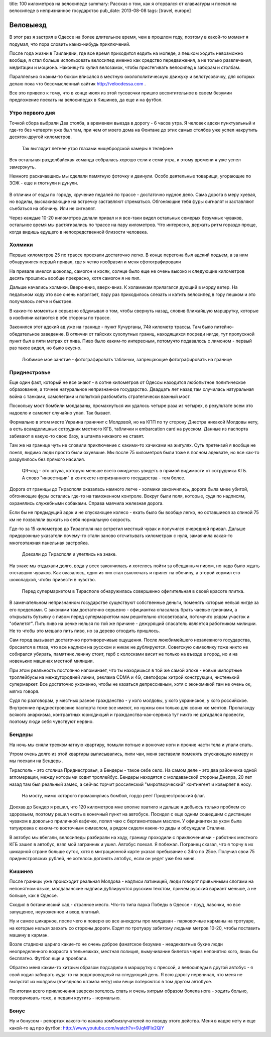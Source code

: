 title: 100 километров на велосипеде
summary: Рассказ о том, как я оторвался от клавиатуры и поехал на велосипеде в непризнанное государство
pub_date: 2013-08-08
tags: [travel, europe]

Веловыезд
=========

В этот раз я застрял в Одессе на более длительное время, чем в прошлом году, поэтому в какой-то момент я подумал, что пора словить каких-нибудь приключений.

После года жизни в Таиландии, где все время приходится ездить на мопеде, а пешком ходить невозможно вообще, я стал больше использовать велосипед именно как средство передвижения, а не только развлечения, медитации и моциона. Наконец-то купил велозамок, чтобы пристегивать велосипед к заборам и столбам.

Параллельно я каким-то боком вписался в местную околополитическую движуху и велотусовочку, для которых делаю пока что бессмысленный сайтик http://veloodessa.com .

Все это привело к тому, что в конце июля из этой тусовочки пришло восхитительное в своем безумии предложение поехать на велосипедах в Кишинев, да еще и на футбол.

Утро первого дня
----------------

Точкой сбора выбрали Два столба, а временем выезда в дорогу - 6 часов утра. Я человек адски пунктуальный и где-то без четверти уже был там, при чем от моего дома на Фонтане до этих самых столбов уже успел накрутить десяток-другой километров.


.. figure:: morning_700.jpg
  :alt: Утро

  Так выглядит летнее утро глазами нищебродской камеры в телефоне

Вся остальная раздолбайская команда собралась хорошо если к семи утра, к этому времени я уже успел замерзнуть.

Немного раскачавшись мы сделали памятную фоточку и двинули. Особо деятельные товарищи, угорающие по ЗОЖ - еще и глотнули и дунули.

.. figure:: road_700.jpg
  :alt: Трасса E58 выглядит так

В отличии от езды по городу, кручение педалей по трассе - достаточно нудное дело. Сама дорога в меру хуевая, но водилы, выскакивающие на встречку заставляют стрематься. Обгоняющие тебя фуры сигналят и заставляют съебаться на обочину. Или не сигналят.

Через каждые 10-20 километров делали привал и я все-таки видел остальных семерых безумных чуваков, остальное время мы растягивались по трассе на пару километров. Что интересно, держать ритм гораздо проще, когда видишь едущего в непосредственной близости человека.

Холмики
-------

Первые километров 25 по трассе проехали достаточно легко. В конце перегона был адский подъем, а за ним обнаружился первый привал, где я четко изобразил и меня сфотографировали

.. image:: 25km_700.jpg

На привале имелся шоколад, самогон и косяк, солнце было еще не очень высоко и следующие километров десять прошлись вообще прекрасно, хотя самогон я не пил.

Дальше начались холмики. Вверх-вниз, вверх-вниз. К холамикам прилагался дующий в морду ветер. На педальном ходу это все очень напрягает, пару раз приходилось слезать и катить велосипед в гору пешком и это получалось легче и быстрее.

В какие-то моменты я серьезно обдумывал о том, чтобы свернуть назад, словив ближайшую маршрутку, которые в изобилии катаются в обе стороны по трассе.

Законился этот адский ад уже на границе - пункт Кучурганы, 74й километр трассы. Там было питейно-обедательное заведение. В отличии от тайских сухопутных границ, находящихся посреди нигде, тут пропускной пункт был в пяти метрах от пива. Пиво было каким-то интересным, потомучто подавалось с лимоном - первый раз такое видел, но было вкусно.

.. figure:: border_700.jpg
  :alt: Граница

  Любимое мое занятие - фотографировать таблички, запрещающие фотографировать на границе

Приднестровье
-------------

Еще один факт, который не все знают - в сотне километров от Одессы находится любопытное политическое образование, а точнее натуральное непризнанное государство. Двадцать лет назад там случилась натуральная война с танками, самолетами и попыткой разбомбить стратегически важный мост.

Поскольку мост бомбили молдаваны, промахнуться им удалось четыре раза из четырех, в результате всем это надоело и самолет случайно упал. Так бывает.

Формально в этом месте Украина граничит с Молдовой, но на КПП по ту сторону Днестра никакой Молдовы нету, а есть всамделишных сотрудник местного КГБ, таблички и embarcation card на русском. Данные из паспорта забивают в какую-то свою базу, а штампа никакого не ставят.

Там же на границе чуть не словили приключение с какими-то хачиками на жигулях. Суть претензий я вообще не понял, видимо люди просто были охуевшие. Мы после 75 километров были тоже в полном адеквате, но все как-то разрулилось без прямого насилия.

.. figure:: qr_700.jpg
   :alt: Внезаный QR-код

   QR-код - это штука, которую меньше всего ожидаешь увидеть в прямой видимости от сотрудника КГБ.
   А слово "инвестиции" в контексте непризнанного государства - тем более.

Дорога от границы до Тирасполя оказалась намного легче - холмики закончились, дорога была мнее убитой, обгоняющие фуры остались где-то на таможенном контроле. Вокруг были поля, которые, судя по надписям, охранялись служебными собаками. Справа маячила железная дорога.

Если бы не предыдущий адок и не спускающее колесо - ехать было бы вообще легко, но оставшиеся за спиной 75 км не позволяли выжать из себя нормальную скорость.

Где-то за 15 километров до Тирасполя нас встретил местный чувак и получился очередной привал. Дальше придорожные указатели почему-то стали заново отсчитывать километраж с нуля, замаячила какая-то многоэтажная панельная застройка.

.. figure:: tiraspolis_700.jpg
   :alt: Тирасполь

   Доехали до Тирасполя и улеглись на знаке.

На знаке мы отдыхали долго, вода у всех закончилась и хотелось пойти за обещанным пивом, но надо было ждать отставших чуваков. Как оказалось, один из них стал выключать и прилег на обочину, а второй кормил его шоколадкой, чтобы привести в чувство.

.. figure:: tiles_700.jpg
   :alt: Плитка

   Перед супермаркетом в Тирасполе обнаружилась совершенно офигительная в своей красоте плитка.

В замечательном непризнанном государстве существуют собственные деньги, поменять которые нельзя нигде за его пределами.
С законами там достаточно серьезно - официантка опасалась брать чаевые гривнами, а открывать бутылку с пивом перед супермаркетом нам решительно отсоветовали, потомучто рядом участок и  "обилетят". Пить пиво на речке нельзя по той же причине - дежурящий спасатель является работником милиции. Не то чтобы это мешало пить пиво, но за дерево отходить пришлось.

Сам город вызывает достаточно противоречивые ощущения. После лююбимейшего незалежного государства, бросается в глаза, что все надписи на русском и никак не дублируются. Советскую символику тоже никто не собирался убирать, памятник ленину стоит, герб с колосками висит не только на въезде в город, но и на новеньких машинах местной милиции.

При этом реальность постоянно напоминает, что ты находишься в той же самой эпохе - новые импортные троллейбусы на междугородней линии, реклама CDMA и 4G, светофоры хитрой конструкции,
чистенький супермаркет.  Все достаточно ухоженно, чтобы не казаться депрессивным, хотя с экономикой там не очень ок, мягко говоря.

Судя по разговорам, у местных разное гражданство - у кого молдовы, у кого украинское, у кого российское. Внутренние приднестровские паспорта тоже все имеют, но нужны они только для своих же ментов. Пропаганду всякого анархизма, контрактных юрисдикций и гражданства-как-сервиса тут никто не догадался провести, поэтому люди себя чувствуют нервно.

Бендеры
-------

На ночь мы сняли трехкомнатную квартиру, помыли потные и вонючие ноги и прочие части тела и упали спать.

Утром очень долго из этой квартиры выписывались, пили чаи, меня заставили поменять спускающую камеру и мы поехали на Бендеры.

Тирасполь - это столица Приднестровья, а Бендеры - такое себе село. На самом деле - это два райончика одной агломерации, между которыми ходит троллейбус. Бендеры находятся с молдаванской стороны Днепра, 20 лет назад там был реальный замес, а сейчас торчит россиянский "миротворческий" контингент и ковыряет в носу.

.. figure:: bridge_700.jpg
  :alt: Мост

  На мосту, мимо которого промахнулись бомбой, гордо реет Приднестровский флаг.

Доехав до Бендер я решил, что 120 километров мне вполне хватило и дальше я добьюсь только проблем со здоровьем, поэтому решил ехать в конечный пункт на автобусе. Посидел с еще одним сошедшим с дистанции чуваком в довольно приличной кафечке, попил чаю с бергамонтовым маслом. У официантки за ухом была татуировка с каким-то восточным символом, а рядом сидели какие-то деды и обсуждали Сталина.

В автобус мы вбегали, велосипеды разбирали на ходу, границу проходили с приключениями - работник местного КГБ зашел в автобус, взял мой загранник и ушел. Автобус поехал. Я побежал. Погранец сказал, что я торчу в их шикарной стране больше суток, хотя в миграционной карте указал пребывание с 24го по 25ое. Получил свои 75 приднестровских рублей, не хотелось догонять автобус, если он уедет уже без меня.

Кишинев
-------

После границы уже происходит реальная Молдова - надписи латиницей, люди говорят привычными слогами на непонятном языке, молдаванские надписи дублируются русским текстом, причем русский вариант меньше, а не больше, как в Одессе.

Сходил в ботанический сад - странное место. Что-то типа парка Победы в Одессе - пруд, лавочки, но все запущеное, неухоженное и вход платный.

Ну и самое шикарное, после чего я поверю во все анекдоты про молдаван - парковочные карманы на тротуаре, на которые нельзя заехать со стороны дороги. Ездят по тротуару забитому людьми метров 10-20, чтобы поставить машину в карман.

Возле стадиона царило какие-то не очень доброе фанатское безумие - неадекватные бухие люди неопределенного возраста в тельняжках, местная полиция, вымучивание билетов через непонятно кого, лишь бы бесплатно. Футбол еще и проебали.

Обратно меня каким-то хитрым образом подсадили в маршрутку с прессой, а велосипеды в другой автобус - я свой ходил забирать куда-то на водопроводный на следующий день. Я всю дорогу нервничал, что меня не выпустят из молдовы (въездново штампа нету) или вещи потеряются в том другом автобусе.

По итогам всего приключения зверски хотелось спать и очень хитрым образом болела нога - ходить больно, поворачивать тоже, а педали крутить - нормально.

Бонус
-----

Ну и бонусом - репортаж какого-то канала зомбоизлучателей по поводу этого действа. Меня в кадре нету и еще какой-то ад про футбол: http://www.youtube.com/watch?v=9JqMFIx2QiY

